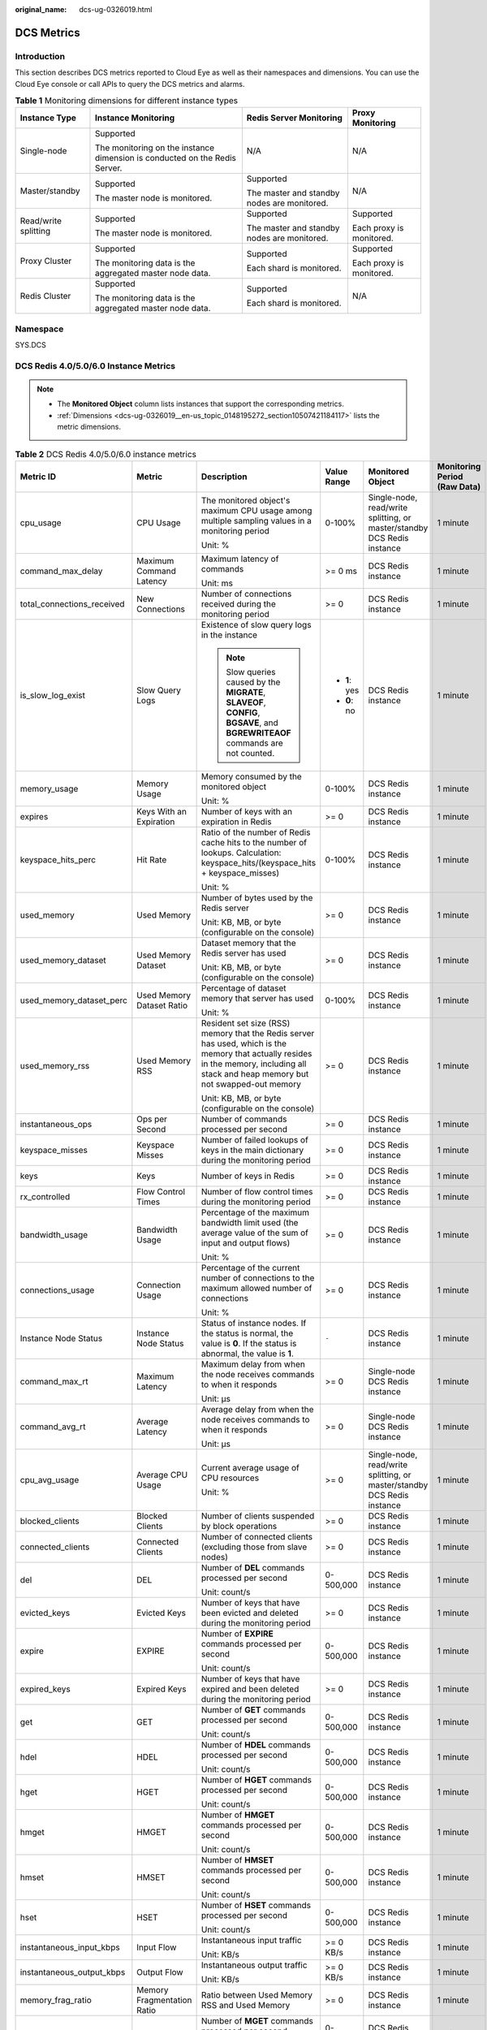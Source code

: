 :original_name: dcs-ug-0326019.html

.. _dcs-ug-0326019:

DCS Metrics
===========

Introduction
------------

This section describes DCS metrics reported to Cloud Eye as well as their namespaces and dimensions. You can use the Cloud Eye console or call APIs to query the DCS metrics and alarms.

.. table:: **Table 1** Monitoring dimensions for different instance types

   +----------------------+----------------------------------------------------------------------------+---------------------------------------------+--------------------------+
   | Instance Type        | Instance Monitoring                                                        | Redis Server Monitoring                     | Proxy Monitoring         |
   +======================+============================================================================+=============================================+==========================+
   | Single-node          | Supported                                                                  | N/A                                         | N/A                      |
   |                      |                                                                            |                                             |                          |
   |                      | The monitoring on the instance dimension is conducted on the Redis Server. |                                             |                          |
   +----------------------+----------------------------------------------------------------------------+---------------------------------------------+--------------------------+
   | Master/standby       | Supported                                                                  | Supported                                   | N/A                      |
   |                      |                                                                            |                                             |                          |
   |                      | The master node is monitored.                                              | The master and standby nodes are monitored. |                          |
   +----------------------+----------------------------------------------------------------------------+---------------------------------------------+--------------------------+
   | Read/write splitting | Supported                                                                  | Supported                                   | Supported                |
   |                      |                                                                            |                                             |                          |
   |                      | The master node is monitored.                                              | The master and standby nodes are monitored. | Each proxy is monitored. |
   +----------------------+----------------------------------------------------------------------------+---------------------------------------------+--------------------------+
   | Proxy Cluster        | Supported                                                                  | Supported                                   | Supported                |
   |                      |                                                                            |                                             |                          |
   |                      | The monitoring data is the aggregated master node data.                    | Each shard is monitored.                    | Each proxy is monitored. |
   +----------------------+----------------------------------------------------------------------------+---------------------------------------------+--------------------------+
   | Redis Cluster        | Supported                                                                  | Supported                                   | N/A                      |
   |                      |                                                                            |                                             |                          |
   |                      | The monitoring data is the aggregated master node data.                    | Each shard is monitored.                    |                          |
   +----------------------+----------------------------------------------------------------------------+---------------------------------------------+--------------------------+

Namespace
---------

SYS.DCS

DCS Redis 4.0/5.0/6.0 Instance Metrics
--------------------------------------

.. note::

   -  The **Monitored Object** column lists instances that support the corresponding metrics.
   -  :ref:`Dimensions <dcs-ug-0326019__en-us_topic_0148195272_section10507421184117>` lists the metric dimensions.

.. table:: **Table 2** DCS Redis 4.0/5.0/6.0 instance metrics

   +----------------------------+----------------------------+----------------------------------------------------------------------------------------------------------------------------------------------------------------------------------------+---------------+-------------------------------------------------------------------------+------------------------------+
   | Metric ID                  | Metric                     | Description                                                                                                                                                                            | Value Range   | Monitored Object                                                        | Monitoring Period (Raw Data) |
   +============================+============================+========================================================================================================================================================================================+===============+=========================================================================+==============================+
   | cpu_usage                  | CPU Usage                  | The monitored object's maximum CPU usage among multiple sampling values in a monitoring period                                                                                         | 0-100%        | Single-node, read/write splitting, or master/standby DCS Redis instance | 1 minute                     |
   |                            |                            |                                                                                                                                                                                        |               |                                                                         |                              |
   |                            |                            | Unit: %                                                                                                                                                                                |               |                                                                         |                              |
   +----------------------------+----------------------------+----------------------------------------------------------------------------------------------------------------------------------------------------------------------------------------+---------------+-------------------------------------------------------------------------+------------------------------+
   | command_max_delay          | Maximum Command Latency    | Maximum latency of commands                                                                                                                                                            | >= 0 ms       | DCS Redis instance                                                      | 1 minute                     |
   |                            |                            |                                                                                                                                                                                        |               |                                                                         |                              |
   |                            |                            | Unit: ms                                                                                                                                                                               |               |                                                                         |                              |
   +----------------------------+----------------------------+----------------------------------------------------------------------------------------------------------------------------------------------------------------------------------------+---------------+-------------------------------------------------------------------------+------------------------------+
   | total_connections_received | New Connections            | Number of connections received during the monitoring period                                                                                                                            | >= 0          | DCS Redis instance                                                      | 1 minute                     |
   +----------------------------+----------------------------+----------------------------------------------------------------------------------------------------------------------------------------------------------------------------------------+---------------+-------------------------------------------------------------------------+------------------------------+
   | is_slow_log_exist          | Slow Query Logs            | Existence of slow query logs in the instance                                                                                                                                           | -  **1**: yes | DCS Redis instance                                                      | 1 minute                     |
   |                            |                            |                                                                                                                                                                                        | -  **0**: no  |                                                                         |                              |
   |                            |                            | .. note::                                                                                                                                                                              |               |                                                                         |                              |
   |                            |                            |                                                                                                                                                                                        |               |                                                                         |                              |
   |                            |                            |    Slow queries caused by the **MIGRATE**, **SLAVEOF**, **CONFIG**, **BGSAVE**, and **BGREWRITEAOF** commands are not counted.                                                         |               |                                                                         |                              |
   +----------------------------+----------------------------+----------------------------------------------------------------------------------------------------------------------------------------------------------------------------------------+---------------+-------------------------------------------------------------------------+------------------------------+
   | memory_usage               | Memory Usage               | Memory consumed by the monitored object                                                                                                                                                | 0-100%        | DCS Redis instance                                                      | 1 minute                     |
   |                            |                            |                                                                                                                                                                                        |               |                                                                         |                              |
   |                            |                            | Unit: %                                                                                                                                                                                |               |                                                                         |                              |
   +----------------------------+----------------------------+----------------------------------------------------------------------------------------------------------------------------------------------------------------------------------------+---------------+-------------------------------------------------------------------------+------------------------------+
   | expires                    | Keys With an Expiration    | Number of keys with an expiration in Redis                                                                                                                                             | >= 0          | DCS Redis instance                                                      | 1 minute                     |
   +----------------------------+----------------------------+----------------------------------------------------------------------------------------------------------------------------------------------------------------------------------------+---------------+-------------------------------------------------------------------------+------------------------------+
   | keyspace_hits_perc         | Hit Rate                   | Ratio of the number of Redis cache hits to the number of lookups. Calculation: keyspace_hits/(keyspace_hits + keyspace_misses)                                                         | 0-100%        | DCS Redis instance                                                      | 1 minute                     |
   |                            |                            |                                                                                                                                                                                        |               |                                                                         |                              |
   |                            |                            | Unit: %                                                                                                                                                                                |               |                                                                         |                              |
   +----------------------------+----------------------------+----------------------------------------------------------------------------------------------------------------------------------------------------------------------------------------+---------------+-------------------------------------------------------------------------+------------------------------+
   | used_memory                | Used Memory                | Number of bytes used by the Redis server                                                                                                                                               | >= 0          | DCS Redis instance                                                      | 1 minute                     |
   |                            |                            |                                                                                                                                                                                        |               |                                                                         |                              |
   |                            |                            | Unit: KB, MB, or byte (configurable on the console)                                                                                                                                    |               |                                                                         |                              |
   +----------------------------+----------------------------+----------------------------------------------------------------------------------------------------------------------------------------------------------------------------------------+---------------+-------------------------------------------------------------------------+------------------------------+
   | used_memory_dataset        | Used Memory Dataset        | Dataset memory that the Redis server has used                                                                                                                                          | >= 0          | DCS Redis instance                                                      | 1 minute                     |
   |                            |                            |                                                                                                                                                                                        |               |                                                                         |                              |
   |                            |                            | Unit: KB, MB, or byte (configurable on the console)                                                                                                                                    |               |                                                                         |                              |
   +----------------------------+----------------------------+----------------------------------------------------------------------------------------------------------------------------------------------------------------------------------------+---------------+-------------------------------------------------------------------------+------------------------------+
   | used_memory_dataset_perc   | Used Memory Dataset Ratio  | Percentage of dataset memory that server has used                                                                                                                                      | 0-100%        | DCS Redis instance                                                      | 1 minute                     |
   |                            |                            |                                                                                                                                                                                        |               |                                                                         |                              |
   |                            |                            | Unit: %                                                                                                                                                                                |               |                                                                         |                              |
   +----------------------------+----------------------------+----------------------------------------------------------------------------------------------------------------------------------------------------------------------------------------+---------------+-------------------------------------------------------------------------+------------------------------+
   | used_memory_rss            | Used Memory RSS            | Resident set size (RSS) memory that the Redis server has used, which is the memory that actually resides in the memory, including all stack and heap memory but not swapped-out memory | >= 0          | DCS Redis instance                                                      | 1 minute                     |
   |                            |                            |                                                                                                                                                                                        |               |                                                                         |                              |
   |                            |                            | Unit: KB, MB, or byte (configurable on the console)                                                                                                                                    |               |                                                                         |                              |
   +----------------------------+----------------------------+----------------------------------------------------------------------------------------------------------------------------------------------------------------------------------------+---------------+-------------------------------------------------------------------------+------------------------------+
   | instantaneous_ops          | Ops per Second             | Number of commands processed per second                                                                                                                                                | >= 0          | DCS Redis instance                                                      | 1 minute                     |
   +----------------------------+----------------------------+----------------------------------------------------------------------------------------------------------------------------------------------------------------------------------------+---------------+-------------------------------------------------------------------------+------------------------------+
   | keyspace_misses            | Keyspace Misses            | Number of failed lookups of keys in the main dictionary during the monitoring period                                                                                                   | >= 0          | DCS Redis instance                                                      | 1 minute                     |
   +----------------------------+----------------------------+----------------------------------------------------------------------------------------------------------------------------------------------------------------------------------------+---------------+-------------------------------------------------------------------------+------------------------------+
   | keys                       | Keys                       | Number of keys in Redis                                                                                                                                                                | >= 0          | DCS Redis instance                                                      | 1 minute                     |
   +----------------------------+----------------------------+----------------------------------------------------------------------------------------------------------------------------------------------------------------------------------------+---------------+-------------------------------------------------------------------------+------------------------------+
   | rx_controlled              | Flow Control Times         | Number of flow control times during the monitoring period                                                                                                                              | >= 0          | DCS Redis instance                                                      | 1 minute                     |
   +----------------------------+----------------------------+----------------------------------------------------------------------------------------------------------------------------------------------------------------------------------------+---------------+-------------------------------------------------------------------------+------------------------------+
   | bandwidth_usage            | Bandwidth Usage            | Percentage of the maximum bandwidth limit used (the average value of the sum of input and output flows)                                                                                | >= 0          | DCS Redis instance                                                      | 1 minute                     |
   |                            |                            |                                                                                                                                                                                        |               |                                                                         |                              |
   |                            |                            | Unit: %                                                                                                                                                                                |               |                                                                         |                              |
   +----------------------------+----------------------------+----------------------------------------------------------------------------------------------------------------------------------------------------------------------------------------+---------------+-------------------------------------------------------------------------+------------------------------+
   | connections_usage          | Connection Usage           | Percentage of the current number of connections to the maximum allowed number of connections                                                                                           | >= 0          | DCS Redis instance                                                      | 1 minute                     |
   |                            |                            |                                                                                                                                                                                        |               |                                                                         |                              |
   |                            |                            | Unit: %                                                                                                                                                                                |               |                                                                         |                              |
   +----------------------------+----------------------------+----------------------------------------------------------------------------------------------------------------------------------------------------------------------------------------+---------------+-------------------------------------------------------------------------+------------------------------+
   | Instance Node Status       | Instance Node Status       | Status of instance nodes. If the status is normal, the value is **0**. If the status is abnormal, the value is **1**.                                                                  | ``-``         | DCS Redis instance                                                      | 1 minute                     |
   +----------------------------+----------------------------+----------------------------------------------------------------------------------------------------------------------------------------------------------------------------------------+---------------+-------------------------------------------------------------------------+------------------------------+
   | command_max_rt             | Maximum Latency            | Maximum delay from when the node receives commands to when it responds                                                                                                                 | >= 0          | Single-node DCS Redis instance                                          | 1 minute                     |
   |                            |                            |                                                                                                                                                                                        |               |                                                                         |                              |
   |                            |                            | Unit: μs                                                                                                                                                                               |               |                                                                         |                              |
   +----------------------------+----------------------------+----------------------------------------------------------------------------------------------------------------------------------------------------------------------------------------+---------------+-------------------------------------------------------------------------+------------------------------+
   | command_avg_rt             | Average Latency            | Average delay from when the node receives commands to when it responds                                                                                                                 | >= 0          | Single-node DCS Redis instance                                          | 1 minute                     |
   |                            |                            |                                                                                                                                                                                        |               |                                                                         |                              |
   |                            |                            | Unit: μs                                                                                                                                                                               |               |                                                                         |                              |
   +----------------------------+----------------------------+----------------------------------------------------------------------------------------------------------------------------------------------------------------------------------------+---------------+-------------------------------------------------------------------------+------------------------------+
   | cpu_avg_usage              | Average CPU Usage          | Current average usage of CPU resources                                                                                                                                                 | >= 0          | Single-node, read/write splitting, or master/standby DCS Redis instance | 1 minute                     |
   |                            |                            |                                                                                                                                                                                        |               |                                                                         |                              |
   |                            |                            | Unit: %                                                                                                                                                                                |               |                                                                         |                              |
   +----------------------------+----------------------------+----------------------------------------------------------------------------------------------------------------------------------------------------------------------------------------+---------------+-------------------------------------------------------------------------+------------------------------+
   | blocked_clients            | Blocked Clients            | Number of clients suspended by block operations                                                                                                                                        | >= 0          | DCS Redis instance                                                      | 1 minute                     |
   +----------------------------+----------------------------+----------------------------------------------------------------------------------------------------------------------------------------------------------------------------------------+---------------+-------------------------------------------------------------------------+------------------------------+
   | connected_clients          | Connected Clients          | Number of connected clients (excluding those from slave nodes)                                                                                                                         | >= 0          | DCS Redis instance                                                      | 1 minute                     |
   +----------------------------+----------------------------+----------------------------------------------------------------------------------------------------------------------------------------------------------------------------------------+---------------+-------------------------------------------------------------------------+------------------------------+
   | del                        | DEL                        | Number of **DEL** commands processed per second                                                                                                                                        | 0-500,000     | DCS Redis instance                                                      | 1 minute                     |
   |                            |                            |                                                                                                                                                                                        |               |                                                                         |                              |
   |                            |                            | Unit: count/s                                                                                                                                                                          |               |                                                                         |                              |
   +----------------------------+----------------------------+----------------------------------------------------------------------------------------------------------------------------------------------------------------------------------------+---------------+-------------------------------------------------------------------------+------------------------------+
   | evicted_keys               | Evicted Keys               | Number of keys that have been evicted and deleted during the monitoring period                                                                                                         | >= 0          | DCS Redis instance                                                      | 1 minute                     |
   +----------------------------+----------------------------+----------------------------------------------------------------------------------------------------------------------------------------------------------------------------------------+---------------+-------------------------------------------------------------------------+------------------------------+
   | expire                     | EXPIRE                     | Number of **EXPIRE** commands processed per second                                                                                                                                     | 0-500,000     | DCS Redis instance                                                      | 1 minute                     |
   |                            |                            |                                                                                                                                                                                        |               |                                                                         |                              |
   |                            |                            | Unit: count/s                                                                                                                                                                          |               |                                                                         |                              |
   +----------------------------+----------------------------+----------------------------------------------------------------------------------------------------------------------------------------------------------------------------------------+---------------+-------------------------------------------------------------------------+------------------------------+
   | expired_keys               | Expired Keys               | Number of keys that have expired and been deleted during the monitoring period                                                                                                         | >= 0          | DCS Redis instance                                                      | 1 minute                     |
   +----------------------------+----------------------------+----------------------------------------------------------------------------------------------------------------------------------------------------------------------------------------+---------------+-------------------------------------------------------------------------+------------------------------+
   | get                        | GET                        | Number of **GET** commands processed per second                                                                                                                                        | 0-500,000     | DCS Redis instance                                                      | 1 minute                     |
   |                            |                            |                                                                                                                                                                                        |               |                                                                         |                              |
   |                            |                            | Unit: count/s                                                                                                                                                                          |               |                                                                         |                              |
   +----------------------------+----------------------------+----------------------------------------------------------------------------------------------------------------------------------------------------------------------------------------+---------------+-------------------------------------------------------------------------+------------------------------+
   | hdel                       | HDEL                       | Number of **HDEL** commands processed per second                                                                                                                                       | 0-500,000     | DCS Redis instance                                                      | 1 minute                     |
   |                            |                            |                                                                                                                                                                                        |               |                                                                         |                              |
   |                            |                            | Unit: count/s                                                                                                                                                                          |               |                                                                         |                              |
   +----------------------------+----------------------------+----------------------------------------------------------------------------------------------------------------------------------------------------------------------------------------+---------------+-------------------------------------------------------------------------+------------------------------+
   | hget                       | HGET                       | Number of **HGET** commands processed per second                                                                                                                                       | 0-500,000     | DCS Redis instance                                                      | 1 minute                     |
   |                            |                            |                                                                                                                                                                                        |               |                                                                         |                              |
   |                            |                            | Unit: count/s                                                                                                                                                                          |               |                                                                         |                              |
   +----------------------------+----------------------------+----------------------------------------------------------------------------------------------------------------------------------------------------------------------------------------+---------------+-------------------------------------------------------------------------+------------------------------+
   | hmget                      | HMGET                      | Number of **HMGET** commands processed per second                                                                                                                                      | 0-500,000     | DCS Redis instance                                                      | 1 minute                     |
   |                            |                            |                                                                                                                                                                                        |               |                                                                         |                              |
   |                            |                            | Unit: count/s                                                                                                                                                                          |               |                                                                         |                              |
   +----------------------------+----------------------------+----------------------------------------------------------------------------------------------------------------------------------------------------------------------------------------+---------------+-------------------------------------------------------------------------+------------------------------+
   | hmset                      | HMSET                      | Number of **HMSET** commands processed per second                                                                                                                                      | 0-500,000     | DCS Redis instance                                                      | 1 minute                     |
   |                            |                            |                                                                                                                                                                                        |               |                                                                         |                              |
   |                            |                            | Unit: count/s                                                                                                                                                                          |               |                                                                         |                              |
   +----------------------------+----------------------------+----------------------------------------------------------------------------------------------------------------------------------------------------------------------------------------+---------------+-------------------------------------------------------------------------+------------------------------+
   | hset                       | HSET                       | Number of **HSET** commands processed per second                                                                                                                                       | 0-500,000     | DCS Redis instance                                                      | 1 minute                     |
   |                            |                            |                                                                                                                                                                                        |               |                                                                         |                              |
   |                            |                            | Unit: count/s                                                                                                                                                                          |               |                                                                         |                              |
   +----------------------------+----------------------------+----------------------------------------------------------------------------------------------------------------------------------------------------------------------------------------+---------------+-------------------------------------------------------------------------+------------------------------+
   | instantaneous_input_kbps   | Input Flow                 | Instantaneous input traffic                                                                                                                                                            | >= 0 KB/s     | DCS Redis instance                                                      | 1 minute                     |
   |                            |                            |                                                                                                                                                                                        |               |                                                                         |                              |
   |                            |                            | Unit: KB/s                                                                                                                                                                             |               |                                                                         |                              |
   +----------------------------+----------------------------+----------------------------------------------------------------------------------------------------------------------------------------------------------------------------------------+---------------+-------------------------------------------------------------------------+------------------------------+
   | instantaneous_output_kbps  | Output Flow                | Instantaneous output traffic                                                                                                                                                           | >= 0 KB/s     | DCS Redis instance                                                      | 1 minute                     |
   |                            |                            |                                                                                                                                                                                        |               |                                                                         |                              |
   |                            |                            | Unit: KB/s                                                                                                                                                                             |               |                                                                         |                              |
   +----------------------------+----------------------------+----------------------------------------------------------------------------------------------------------------------------------------------------------------------------------------+---------------+-------------------------------------------------------------------------+------------------------------+
   | memory_frag_ratio          | Memory Fragmentation Ratio | Ratio between Used Memory RSS and Used Memory                                                                                                                                          | >= 0          | DCS Redis instance                                                      | 1 minute                     |
   +----------------------------+----------------------------+----------------------------------------------------------------------------------------------------------------------------------------------------------------------------------------+---------------+-------------------------------------------------------------------------+------------------------------+
   | mget                       | MGET                       | Number of **MGET** commands processed per second                                                                                                                                       | 0-500,000     | DCS Redis instance                                                      | 1 minute                     |
   |                            |                            |                                                                                                                                                                                        |               |                                                                         |                              |
   |                            |                            | Unit: count/s                                                                                                                                                                          |               |                                                                         |                              |
   +----------------------------+----------------------------+----------------------------------------------------------------------------------------------------------------------------------------------------------------------------------------+---------------+-------------------------------------------------------------------------+------------------------------+
   | mset                       | MSET                       | Number of **MSET** commands processed per second                                                                                                                                       | 0-500,000     | DCS Redis instance                                                      | 1 minute                     |
   |                            |                            |                                                                                                                                                                                        |               |                                                                         |                              |
   |                            |                            | Unit: count/s                                                                                                                                                                          |               |                                                                         |                              |
   +----------------------------+----------------------------+----------------------------------------------------------------------------------------------------------------------------------------------------------------------------------------+---------------+-------------------------------------------------------------------------+------------------------------+
   | pubsub_channels            | PubSub Channels            | Number of Pub/Sub channels                                                                                                                                                             | >= 0          | DCS Redis instance                                                      | 1 minute                     |
   +----------------------------+----------------------------+----------------------------------------------------------------------------------------------------------------------------------------------------------------------------------------+---------------+-------------------------------------------------------------------------+------------------------------+
   | pubsub_patterns            | PubSub Patterns            | Number of Pub/Sub patterns                                                                                                                                                             | >= 0          | DCS Redis instance                                                      | 1 minute                     |
   +----------------------------+----------------------------+----------------------------------------------------------------------------------------------------------------------------------------------------------------------------------------+---------------+-------------------------------------------------------------------------+------------------------------+
   | set                        | SET                        | Number of **SET** commands processed per second                                                                                                                                        | 0-500,000     | DCS Redis instance                                                      | 1 minute                     |
   |                            |                            |                                                                                                                                                                                        |               |                                                                         |                              |
   |                            |                            | Unit: count/s                                                                                                                                                                          |               |                                                                         |                              |
   +----------------------------+----------------------------+----------------------------------------------------------------------------------------------------------------------------------------------------------------------------------------+---------------+-------------------------------------------------------------------------+------------------------------+
   | used_memory_lua            | Used Memory Lua            | Number of bytes used by the Lua engine                                                                                                                                                 | >= 0          | DCS Redis instance                                                      | 1 minute                     |
   |                            |                            |                                                                                                                                                                                        |               |                                                                         |                              |
   |                            |                            | Unit: KB, MB, or byte (configurable on the console)                                                                                                                                    |               |                                                                         |                              |
   +----------------------------+----------------------------+----------------------------------------------------------------------------------------------------------------------------------------------------------------------------------------+---------------+-------------------------------------------------------------------------+------------------------------+
   | used_memory_peak           | Used Memory Peak           | Peak memory consumed by Redis since the Redis server last started                                                                                                                      | >= 0          | DCS Redis instance                                                      | 1 minute                     |
   |                            |                            |                                                                                                                                                                                        |               |                                                                         |                              |
   |                            |                            | Unit: KB, MB, or byte (configurable on the console)                                                                                                                                    |               |                                                                         |                              |
   +----------------------------+----------------------------+----------------------------------------------------------------------------------------------------------------------------------------------------------------------------------------+---------------+-------------------------------------------------------------------------+------------------------------+
   | sadd                       | SADD                       | Number of **SADD** commands processed per second                                                                                                                                       | 0-500,000     | DCS Redis instance                                                      | 1 minute                     |
   |                            |                            |                                                                                                                                                                                        |               |                                                                         |                              |
   |                            |                            | Unit: count/s                                                                                                                                                                          |               |                                                                         |                              |
   +----------------------------+----------------------------+----------------------------------------------------------------------------------------------------------------------------------------------------------------------------------------+---------------+-------------------------------------------------------------------------+------------------------------+
   | smembers                   | SMEMBERS                   | Number of **SMEMBERS** commands processed per second                                                                                                                                   | 0-500,000     | DCS Redis instance                                                      | 1 minute                     |
   |                            |                            |                                                                                                                                                                                        |               |                                                                         |                              |
   |                            |                            | Unit: count/s                                                                                                                                                                          |               |                                                                         |                              |
   +----------------------------+----------------------------+----------------------------------------------------------------------------------------------------------------------------------------------------------------------------------------+---------------+-------------------------------------------------------------------------+------------------------------+
   | keyspace_misses            | Keyspace Misses            | Number of failed lookups of keys in the main dictionary during the monitoring period                                                                                                   | >= 0          | DCS Redis instance                                                      | 1 minute                     |
   +----------------------------+----------------------------+----------------------------------------------------------------------------------------------------------------------------------------------------------------------------------------+---------------+-------------------------------------------------------------------------+------------------------------+
   | used_memory_dataset        | Used Memory Dataset        | Dataset memory that the Redis server has used                                                                                                                                          | >= 0          | DCS Redis instance                                                      | 1 minute                     |
   |                            |                            |                                                                                                                                                                                        |               |                                                                         |                              |
   |                            |                            | Unit: KB, MB, or byte (configurable on the console)                                                                                                                                    |               |                                                                         |                              |
   +----------------------------+----------------------------+----------------------------------------------------------------------------------------------------------------------------------------------------------------------------------------+---------------+-------------------------------------------------------------------------+------------------------------+
   | used_memory_dataset_perc   | Used Memory Dataset Ratio  | Percentage of dataset memory that server has used                                                                                                                                      | 0-100%        | DCS Redis instance                                                      | 1 minute                     |
   |                            |                            |                                                                                                                                                                                        |               |                                                                         |                              |
   |                            |                            | Unit: %                                                                                                                                                                                |               |                                                                         |                              |
   +----------------------------+----------------------------+----------------------------------------------------------------------------------------------------------------------------------------------------------------------------------------+---------------+-------------------------------------------------------------------------+------------------------------+

Redis Server Metrics of DCS Redis Instances
-------------------------------------------

.. note::

   -  The **Monitored Object** column lists instances that support the corresponding metrics.

   -  :ref:`Dimensions <dcs-ug-0326019__en-us_topic_0148195272_section10507421184117>` lists the metric dimensions.

.. table:: **Table 3** Redis Server metrics

   +----------------------------+----------------------------+--------------------------------------------------------------------------------------------------------------------------------+---------------+----------------------------------------------------------------------------------------------------+------------------------------+
   | Metric ID                  | Metric                     | Description                                                                                                                    | Value Range   | Monitored Object                                                                                   | Monitoring Period (Raw Data) |
   +============================+============================+================================================================================================================================+===============+====================================================================================================+==============================+
   | cpu_usage                  | CPU Usage                  | The monitored object's maximum CPU usage among multiple sampling values in a monitoring period                                 | 0-100%        | Redis Server of a read/write splitting or cluster instance                                         | 1 minute                     |
   |                            |                            |                                                                                                                                |               |                                                                                                    |                              |
   |                            |                            | Unit: %                                                                                                                        |               | Redis Server of a master/standby DCS Redis 4.0 or later instance                                   |                              |
   +----------------------------+----------------------------+--------------------------------------------------------------------------------------------------------------------------------+---------------+----------------------------------------------------------------------------------------------------+------------------------------+
   | cpu_avg_usage              | Average CPU Usage          | The monitored object's average CPU usage of multiple sampling values in a monitoring period                                    | 0-100%        | Redis Server of a read/write splitting or cluster instance                                         | 1 minute                     |
   |                            |                            |                                                                                                                                |               |                                                                                                    |                              |
   |                            |                            | Unit: %                                                                                                                        |               | Redis Server of a master/standby DCS Redis 4.0 or later instance                                   |                              |
   +----------------------------+----------------------------+--------------------------------------------------------------------------------------------------------------------------------+---------------+----------------------------------------------------------------------------------------------------+------------------------------+
   | memory_usage               | Memory Usage               | Memory consumed by the monitored object                                                                                        | 0-100%        | Redis Server of a read/write splitting or cluster instance                                         | 1 minute                     |
   |                            |                            |                                                                                                                                |               |                                                                                                    |                              |
   |                            |                            | Unit: %                                                                                                                        |               | Redis Server of a master/standby DCS Redis 4.0 or later instance                                   |                              |
   +----------------------------+----------------------------+--------------------------------------------------------------------------------------------------------------------------------+---------------+----------------------------------------------------------------------------------------------------+------------------------------+
   | connected_clients          | Connected Clients          | Number of connected clients (excluding those from slave nodes)                                                                 | >= 0          | Redis Server of a read/write splitting or cluster instance                                         | 1 minute                     |
   |                            |                            |                                                                                                                                |               |                                                                                                    |                              |
   |                            |                            |                                                                                                                                |               | Redis Server of a master/standby DCS Redis 4.0 or later instance                                   |                              |
   +----------------------------+----------------------------+--------------------------------------------------------------------------------------------------------------------------------+---------------+----------------------------------------------------------------------------------------------------+------------------------------+
   | client_longest_out_list    | Client Longest Output List | Longest output list among current client connections                                                                           | >= 0          | Redis Server of a master/standby, read/write splitting, or cluster DCS Redis 4.0 or later instance | 1 minute                     |
   +----------------------------+----------------------------+--------------------------------------------------------------------------------------------------------------------------------+---------------+----------------------------------------------------------------------------------------------------+------------------------------+
   | client_biggest_in_buf      | Client Biggest Input Buf   | Maximum input data length among current client connections                                                                     | >= 0          | Redis Server of a master/standby, read/write splitting, or cluster DCS Redis 4.0 or later instance | 1 minute                     |
   |                            |                            |                                                                                                                                |               |                                                                                                    |                              |
   |                            |                            | Unit: byte                                                                                                                     |               |                                                                                                    |                              |
   +----------------------------+----------------------------+--------------------------------------------------------------------------------------------------------------------------------+---------------+----------------------------------------------------------------------------------------------------+------------------------------+
   | blocked_clients            | Blocked Clients            | Number of clients suspended by block operations such as BLPOP, BRPOP, and BRPOPLPUSH                                           | >= 0          | Redis Server of a read/write splitting or cluster instance                                         | 1 minute                     |
   |                            |                            |                                                                                                                                |               |                                                                                                    |                              |
   |                            |                            |                                                                                                                                |               | Redis Server of a master/standby DCS Redis 4.0 or later instance                                   |                              |
   +----------------------------+----------------------------+--------------------------------------------------------------------------------------------------------------------------------+---------------+----------------------------------------------------------------------------------------------------+------------------------------+
   | used_memory                | Used Memory                | Number of bytes used by the Redis server                                                                                       | >= 0          | Redis Server of a read/write splitting or cluster instance                                         | 1 minute                     |
   |                            |                            |                                                                                                                                |               |                                                                                                    |                              |
   |                            |                            | Unit: byte                                                                                                                     |               | Redis Server of a master/standby DCS Redis 4.0 or later instance                                   |                              |
   +----------------------------+----------------------------+--------------------------------------------------------------------------------------------------------------------------------+---------------+----------------------------------------------------------------------------------------------------+------------------------------+
   | used_memory_rss            | Used Memory RSS            | RSS memory that the Redis server has used, which including all stack and heap memory but not swapped-out memory                | >= 0          | Redis Server of a read/write splitting or cluster instance                                         | 1 minute                     |
   |                            |                            |                                                                                                                                |               |                                                                                                    |                              |
   |                            |                            | Unit: byte                                                                                                                     |               | Redis Server of a master/standby DCS Redis 4.0 or later instance                                   |                              |
   +----------------------------+----------------------------+--------------------------------------------------------------------------------------------------------------------------------+---------------+----------------------------------------------------------------------------------------------------+------------------------------+
   | used_memory_peak           | Used Memory Peak           | Peak memory consumed by Redis since the Redis server last started                                                              | >= 0          | Redis Server of a read/write splitting or cluster instance                                         | 1 minute                     |
   |                            |                            |                                                                                                                                |               |                                                                                                    |                              |
   |                            |                            | Unit: byte                                                                                                                     |               | Redis Server of a master/standby DCS Redis 4.0 or later instance                                   |                              |
   +----------------------------+----------------------------+--------------------------------------------------------------------------------------------------------------------------------+---------------+----------------------------------------------------------------------------------------------------+------------------------------+
   | used_memory_lua            | Used Memory Lua            | Number of bytes used by the Lua engine                                                                                         | >= 0          | Redis Server of a read/write splitting or cluster instance                                         | 1 minute                     |
   |                            |                            |                                                                                                                                |               |                                                                                                    |                              |
   |                            |                            | Unit: byte                                                                                                                     |               | Redis Server of a master/standby DCS Redis 4.0 or later instance                                   |                              |
   +----------------------------+----------------------------+--------------------------------------------------------------------------------------------------------------------------------+---------------+----------------------------------------------------------------------------------------------------+------------------------------+
   | memory_frag_ratio          | Memory Fragmentation Ratio | Current memory fragmentation, which is the ratio between **used_memory_rss**/**used_memory**.                                  | >= 0          | Redis Server of a read/write splitting or cluster instance                                         | 1 minute                     |
   |                            |                            |                                                                                                                                |               |                                                                                                    |                              |
   |                            |                            |                                                                                                                                |               | Redis Server of a master/standby DCS Redis 4.0 or later instance                                   |                              |
   +----------------------------+----------------------------+--------------------------------------------------------------------------------------------------------------------------------+---------------+----------------------------------------------------------------------------------------------------+------------------------------+
   | total_connections_received | New Connections            | Number of connections received during the monitoring period                                                                    | >= 0          | Redis Server of a read/write splitting or cluster instance                                         | 1 minute                     |
   |                            |                            |                                                                                                                                |               |                                                                                                    |                              |
   |                            |                            |                                                                                                                                |               | Redis Server of a master/standby DCS Redis 4.0 or later instance                                   |                              |
   +----------------------------+----------------------------+--------------------------------------------------------------------------------------------------------------------------------+---------------+----------------------------------------------------------------------------------------------------+------------------------------+
   | total_commands_processed   | Commands Processed         | Number of commands processed during the monitoring period                                                                      | >= 0          | Redis Server of a read/write splitting or cluster instance                                         | 1 minute                     |
   |                            |                            |                                                                                                                                |               |                                                                                                    |                              |
   |                            |                            |                                                                                                                                |               | Redis Server of a master/standby DCS Redis 4.0 or later instance                                   |                              |
   +----------------------------+----------------------------+--------------------------------------------------------------------------------------------------------------------------------+---------------+----------------------------------------------------------------------------------------------------+------------------------------+
   | instantaneous_ops          | Ops per Second             | Number of commands processed per second                                                                                        | >= 0          | Redis Server of a read/write splitting or cluster instance                                         | 1 minute                     |
   |                            |                            |                                                                                                                                |               |                                                                                                    |                              |
   |                            |                            |                                                                                                                                |               | Redis Server of a master/standby DCS Redis 4.0 or later instance                                   |                              |
   +----------------------------+----------------------------+--------------------------------------------------------------------------------------------------------------------------------+---------------+----------------------------------------------------------------------------------------------------+------------------------------+
   | total_net_input_bytes      | Network Input Bytes        | Number of bytes received during the monitoring period                                                                          | >= 0          | Redis Server of a read/write splitting or cluster instance                                         | 1 minute                     |
   |                            |                            |                                                                                                                                |               |                                                                                                    |                              |
   |                            |                            | Unit: byte                                                                                                                     |               | Redis Server of a master/standby DCS Redis 4.0 or later instance                                   |                              |
   +----------------------------+----------------------------+--------------------------------------------------------------------------------------------------------------------------------+---------------+----------------------------------------------------------------------------------------------------+------------------------------+
   | total_net_output_bytes     | Network Output Bytes       | Number of bytes sent during the monitoring period                                                                              | >= 0          | Redis Server of a read/write splitting or cluster instance                                         | 1 minute                     |
   |                            |                            |                                                                                                                                |               |                                                                                                    |                              |
   |                            |                            | Unit: byte                                                                                                                     |               | Redis Server of a master/standby DCS Redis 4.0 or later instance                                   |                              |
   +----------------------------+----------------------------+--------------------------------------------------------------------------------------------------------------------------------+---------------+----------------------------------------------------------------------------------------------------+------------------------------+
   | instantaneous_input_kbps   | Input Flow                 | Instantaneous input traffic                                                                                                    | >= 0 KB/s     | Redis Server of a read/write splitting or cluster instance                                         | 1 minute                     |
   |                            |                            |                                                                                                                                |               |                                                                                                    |                              |
   |                            |                            | Unit: KB/s                                                                                                                     |               | Redis Server of a master/standby DCS Redis 4.0 or later instance                                   |                              |
   +----------------------------+----------------------------+--------------------------------------------------------------------------------------------------------------------------------+---------------+----------------------------------------------------------------------------------------------------+------------------------------+
   | instantaneous_output_kbps  | Output Flow                | Instantaneous output traffic                                                                                                   | >= 0 KB/s     | Redis Server of a read/write splitting or cluster instance                                         | 1 minute                     |
   |                            |                            |                                                                                                                                |               |                                                                                                    |                              |
   |                            |                            | Unit: KB/s                                                                                                                     |               | Redis Server of a master/standby DCS Redis 4.0 or later instance                                   |                              |
   +----------------------------+----------------------------+--------------------------------------------------------------------------------------------------------------------------------+---------------+----------------------------------------------------------------------------------------------------+------------------------------+
   | rejected_connections       | Rejected Connections       | Number of connections that have exceeded maxclients and been rejected during the monitoring period                             | >= 0          | Redis Server of a read/write splitting or cluster instance                                         | 1 minute                     |
   |                            |                            |                                                                                                                                |               |                                                                                                    |                              |
   |                            |                            |                                                                                                                                |               | Redis Server of a master/standby DCS Redis 4.0 or later instance                                   |                              |
   +----------------------------+----------------------------+--------------------------------------------------------------------------------------------------------------------------------+---------------+----------------------------------------------------------------------------------------------------+------------------------------+
   | expired_keys               | Expired Keys               | Number of keys that have expired and been deleted during the monitoring period                                                 | >= 0          | Redis Server of a read/write splitting or cluster instance                                         | 1 minute                     |
   |                            |                            |                                                                                                                                |               |                                                                                                    |                              |
   |                            |                            |                                                                                                                                |               | Redis Server of a master/standby DCS Redis 4.0 or later instance                                   |                              |
   +----------------------------+----------------------------+--------------------------------------------------------------------------------------------------------------------------------+---------------+----------------------------------------------------------------------------------------------------+------------------------------+
   | evicted_keys               | Evicted Keys               | Number of keys that have been evicted and deleted during the monitoring period                                                 | >= 0          | Redis Server of a read/write splitting or cluster instance                                         | 1 minute                     |
   |                            |                            |                                                                                                                                |               |                                                                                                    |                              |
   |                            |                            |                                                                                                                                |               | Redis Server of a master/standby DCS Redis 4.0 or later instance                                   |                              |
   +----------------------------+----------------------------+--------------------------------------------------------------------------------------------------------------------------------+---------------+----------------------------------------------------------------------------------------------------+------------------------------+
   | pubsub_channels            | PubSub Channels            | Number of Pub/Sub channels                                                                                                     | >= 0          | Redis Server of a read/write splitting or cluster instance                                         | 1 minute                     |
   |                            |                            |                                                                                                                                |               |                                                                                                    |                              |
   |                            |                            |                                                                                                                                |               | Redis Server of a master/standby DCS Redis 4.0 or later instance                                   |                              |
   +----------------------------+----------------------------+--------------------------------------------------------------------------------------------------------------------------------+---------------+----------------------------------------------------------------------------------------------------+------------------------------+
   | pubsub_patterns            | PubSub Patterns            | Number of Pub/Sub patterns                                                                                                     | >= 0          | Redis Server of a read/write splitting or cluster instance                                         | 1 minute                     |
   |                            |                            |                                                                                                                                |               |                                                                                                    |                              |
   |                            |                            |                                                                                                                                |               | Redis Server of a master/standby DCS Redis 4.0 or later instance                                   |                              |
   +----------------------------+----------------------------+--------------------------------------------------------------------------------------------------------------------------------+---------------+----------------------------------------------------------------------------------------------------+------------------------------+
   | keyspace_hits_perc         | Hit Rate                   | Ratio of the number of Redis cache hits to the number of lookups. Calculation: keyspace_hits/(keyspace_hits + keyspace_misses) | 0-100%        | Redis Server of a read/write splitting or cluster instance                                         | 1 minute                     |
   |                            |                            |                                                                                                                                |               |                                                                                                    |                              |
   |                            |                            | Unit: %                                                                                                                        |               | Redis Server of a master/standby DCS Redis 4.0 or later instance                                   |                              |
   +----------------------------+----------------------------+--------------------------------------------------------------------------------------------------------------------------------+---------------+----------------------------------------------------------------------------------------------------+------------------------------+
   | command_max_delay          | Maximum Command Latency    | Maximum latency of commands                                                                                                    | >= 0 ms       | Redis Server of a read/write splitting or cluster instance                                         | 1 minute                     |
   |                            |                            |                                                                                                                                |               |                                                                                                    |                              |
   |                            |                            | Unit: ms                                                                                                                       |               | Redis Server of a master/standby DCS Redis 4.0 or later instance                                   |                              |
   +----------------------------+----------------------------+--------------------------------------------------------------------------------------------------------------------------------+---------------+----------------------------------------------------------------------------------------------------+------------------------------+
   | is_slow_log_exist          | Slow Query Logs            | Existence of slow query logs in the node                                                                                       | -  **1**: yes | Redis Server of a read/write splitting or cluster instance                                         | 1 minute                     |
   |                            |                            |                                                                                                                                | -  **0**: no  |                                                                                                    |                              |
   |                            |                            | .. note::                                                                                                                      |               | Redis Server of a master/standby DCS Redis 4.0 or later instance                                   |                              |
   |                            |                            |                                                                                                                                |               |                                                                                                    |                              |
   |                            |                            |    Slow queries caused by the **MIGRATE**, **SLAVEOF**, **CONFIG**, **BGSAVE**, and **BGREWRITEAOF** commands are not counted. |               |                                                                                                    |                              |
   +----------------------------+----------------------------+--------------------------------------------------------------------------------------------------------------------------------+---------------+----------------------------------------------------------------------------------------------------+------------------------------+
   | keys                       | Keys                       | Number of keys in Redis                                                                                                        | >= 0          | Redis Server of a read/write splitting or cluster instance                                         | 1 minute                     |
   |                            |                            |                                                                                                                                |               |                                                                                                    |                              |
   |                            |                            |                                                                                                                                |               | Redis Server of a master/standby DCS Redis 4.0 or later instance                                   |                              |
   +----------------------------+----------------------------+--------------------------------------------------------------------------------------------------------------------------------+---------------+----------------------------------------------------------------------------------------------------+------------------------------+
   | sadd                       | SADD                       | Number of **SADD** commands processed per second                                                                               | 0-500,000     | Redis Server of a read/write splitting or cluster instance                                         | 1 minute                     |
   |                            |                            |                                                                                                                                |               |                                                                                                    |                              |
   |                            |                            | Unit: count/s                                                                                                                  |               | Redis Server of a master/standby DCS Redis 4.0 or later instance                                   |                              |
   +----------------------------+----------------------------+--------------------------------------------------------------------------------------------------------------------------------+---------------+----------------------------------------------------------------------------------------------------+------------------------------+
   | smembers                   | SMEMBERS                   | Number of **SMEMBERS** commands processed per second                                                                           | 0-500,000     | Redis Server of a read/write splitting or cluster instance                                         | 1 minute                     |
   |                            |                            |                                                                                                                                |               |                                                                                                    |                              |
   |                            |                            | Unit: count/s                                                                                                                  |               | Redis Server of a master/standby DCS Redis 4.0 or later instance                                   |                              |
   +----------------------------+----------------------------+--------------------------------------------------------------------------------------------------------------------------------+---------------+----------------------------------------------------------------------------------------------------+------------------------------+
   | ms_repl_offset             | Replication Gap            | Data synchronization gap between the master and the replica                                                                    | ``-``         | Replica of a cluster DCS Redis 4.0 or 5.0 instance                                                 | 1 minute                     |
   +----------------------------+----------------------------+--------------------------------------------------------------------------------------------------------------------------------+---------------+----------------------------------------------------------------------------------------------------+------------------------------+
   | del                        | DEL                        | Number of **DEL** commands processed per second                                                                                | 0-500,000     | Redis Server of a read/write splitting or cluster instance                                         | 1 minute                     |
   |                            |                            |                                                                                                                                |               |                                                                                                    |                              |
   |                            |                            | Unit: count/s                                                                                                                  |               | Redis Server of a master/standby DCS Redis 4.0 or later instance                                   |                              |
   +----------------------------+----------------------------+--------------------------------------------------------------------------------------------------------------------------------+---------------+----------------------------------------------------------------------------------------------------+------------------------------+
   | expire                     | EXPIRE                     | Number of **EXPIRE** commands processed per second                                                                             | 0-500,000     | Redis Server of a read/write splitting or cluster instance                                         | 1 minute                     |
   |                            |                            |                                                                                                                                |               |                                                                                                    |                              |
   |                            |                            | Unit: count/s                                                                                                                  |               | Redis Server of a master/standby DCS Redis 4.0 or later instance                                   |                              |
   +----------------------------+----------------------------+--------------------------------------------------------------------------------------------------------------------------------+---------------+----------------------------------------------------------------------------------------------------+------------------------------+
   | get                        | GET                        | Number of **GET** commands processed per second                                                                                | 0-500,000     | Redis Server of a read/write splitting or cluster instance                                         | 1 minute                     |
   |                            |                            |                                                                                                                                |               |                                                                                                    |                              |
   |                            |                            | Unit: count/s                                                                                                                  |               | Redis Server of a master/standby DCS Redis 4.0 or later instance                                   |                              |
   +----------------------------+----------------------------+--------------------------------------------------------------------------------------------------------------------------------+---------------+----------------------------------------------------------------------------------------------------+------------------------------+
   | hdel                       | HDEL                       | Number of **HDEL** commands processed per second                                                                               | 0-500,000     | Redis Server of a read/write splitting or cluster instance                                         | 1 minute                     |
   |                            |                            |                                                                                                                                |               |                                                                                                    |                              |
   |                            |                            | Unit: count/s                                                                                                                  |               | Redis Server of a master/standby DCS Redis 4.0 or later instance                                   |                              |
   +----------------------------+----------------------------+--------------------------------------------------------------------------------------------------------------------------------+---------------+----------------------------------------------------------------------------------------------------+------------------------------+
   | hget                       | HGET                       | Number of **HGET** commands processed per second                                                                               | 0-500,000     | Redis Server of a read/write splitting or cluster instance                                         | 1 minute                     |
   |                            |                            |                                                                                                                                |               |                                                                                                    |                              |
   |                            |                            | Unit: count/s                                                                                                                  |               | Redis Server of a master/standby DCS Redis 4.0 or later instance                                   |                              |
   +----------------------------+----------------------------+--------------------------------------------------------------------------------------------------------------------------------+---------------+----------------------------------------------------------------------------------------------------+------------------------------+
   | hmget                      | HMGET                      | Number of **HMGET** commands processed per second                                                                              | 0-500,000     | Redis Server of a read/write splitting or cluster instance                                         | 1 minute                     |
   |                            |                            |                                                                                                                                |               |                                                                                                    |                              |
   |                            |                            | Unit: count/s                                                                                                                  |               | Redis Server of a master/standby DCS Redis 4.0 or later instance                                   |                              |
   +----------------------------+----------------------------+--------------------------------------------------------------------------------------------------------------------------------+---------------+----------------------------------------------------------------------------------------------------+------------------------------+
   | hmset                      | HMSET                      | Number of **HMSET** commands processed per second                                                                              | 0-500,000     | Redis Server of a read/write splitting or cluster instance                                         | 1 minute                     |
   |                            |                            |                                                                                                                                |               |                                                                                                    |                              |
   |                            |                            | Unit: count/s                                                                                                                  |               | Redis Server of a master/standby DCS Redis 4.0 or later instance                                   |                              |
   +----------------------------+----------------------------+--------------------------------------------------------------------------------------------------------------------------------+---------------+----------------------------------------------------------------------------------------------------+------------------------------+
   | hset                       | HSET                       | Number of **HSET** commands processed per second                                                                               | 0-500,000     | Redis Server of a read/write splitting or cluster instance                                         | 1 minute                     |
   |                            |                            |                                                                                                                                |               |                                                                                                    |                              |
   |                            |                            | Unit: count/s                                                                                                                  |               | Redis Server of a master/standby DCS Redis 4.0 or later instance                                   |                              |
   +----------------------------+----------------------------+--------------------------------------------------------------------------------------------------------------------------------+---------------+----------------------------------------------------------------------------------------------------+------------------------------+
   | mget                       | MGET                       | Number of **MGET** commands processed per second                                                                               | 0-500,000     | Redis Server of a read/write splitting or cluster instance                                         | 1 minute                     |
   |                            |                            |                                                                                                                                |               |                                                                                                    |                              |
   |                            |                            | Unit: count/s                                                                                                                  |               | Redis Server of a master/standby DCS Redis 4.0 or later instance                                   |                              |
   +----------------------------+----------------------------+--------------------------------------------------------------------------------------------------------------------------------+---------------+----------------------------------------------------------------------------------------------------+------------------------------+
   | mset                       | MSET                       | Number of **MSET** commands processed per second                                                                               | 0-500,000     | Redis Server of a read/write splitting or cluster instance                                         | 1 minute                     |
   |                            |                            |                                                                                                                                |               |                                                                                                    |                              |
   |                            |                            | Unit: count/s                                                                                                                  |               | Redis Server of a master/standby DCS Redis 4.0 or later instance                                   |                              |
   +----------------------------+----------------------------+--------------------------------------------------------------------------------------------------------------------------------+---------------+----------------------------------------------------------------------------------------------------+------------------------------+
   | set                        | SET                        | Number of **SET** commands processed per second                                                                                | 0-500,000     | Redis Server of a read/write splitting or cluster instance                                         | 1 minute                     |
   |                            |                            |                                                                                                                                |               |                                                                                                    |                              |
   |                            |                            | Unit: count/s                                                                                                                  |               | Redis Server of a master/standby DCS Redis 4.0 or later instance                                   |                              |
   +----------------------------+----------------------------+--------------------------------------------------------------------------------------------------------------------------------+---------------+----------------------------------------------------------------------------------------------------+------------------------------+
   | rx_controlled              | Flow Control Times         | Number of flow control times during the monitoring period                                                                      | >= 0          | Redis Server of a read/write splitting or cluster instance                                         | 1 minute                     |
   |                            |                            |                                                                                                                                |               |                                                                                                    |                              |
   |                            |                            | Unit: count                                                                                                                    |               | Redis Server of a master/standby DCS Redis 4.0 or later instance                                   |                              |
   +----------------------------+----------------------------+--------------------------------------------------------------------------------------------------------------------------------+---------------+----------------------------------------------------------------------------------------------------+------------------------------+
   | bandwidth_usage            | Bandwidth Usage            | Percentage of the used bandwidth to the maximum bandwidth limit                                                                | 0-200%        | Redis Server of a read/write splitting or cluster instance                                         | 1 minute                     |
   |                            |                            |                                                                                                                                |               |                                                                                                    |                              |
   |                            |                            |                                                                                                                                |               | Redis Server of a master/standby DCS Redis 4.0 or later instance                                   |                              |
   +----------------------------+----------------------------+--------------------------------------------------------------------------------------------------------------------------------+---------------+----------------------------------------------------------------------------------------------------+------------------------------+

Proxy Metrics
-------------

.. note::

   -  The **Monitored Object** column lists instances that support the corresponding metrics.
   -  :ref:`Dimensions <dcs-ug-0326019__en-us_topic_0148195272_section10507421184117>` lists the metric dimensions.

.. table:: **Table 4** Proxy metrics of Proxy Cluster or read/write splitting DCS Redis 4.0/5.0 instances

   +---------------------------+----------------------+------------------------------------------------------------------------------------------------------+--------------------+---------------------------------------------------------------------+------------------------------+
   | Metric ID                 | Metric               | Metric Description                                                                                   | Value Range        | Monitored Object                                                    | Monitoring Period (Raw Data) |
   +===========================+======================+======================================================================================================+====================+=====================================================================+==============================+
   | node_status               | Instance Node Status | Indication of whether the proxy is normal.                                                           | -  **0**: Normal   | Proxy in a Proxy Cluster or read/write splitting DCS Redis instance | 1 minute                     |
   |                           |                      |                                                                                                      | -  **1**: Abnormal |                                                                     |                              |
   +---------------------------+----------------------+------------------------------------------------------------------------------------------------------+--------------------+---------------------------------------------------------------------+------------------------------+
   | cpu_usage                 | CPU Usage            | The monitored object's maximum CPU usage among multiple sampling values in a monitoring period       | 0-100%             | Proxy in a Proxy Cluster or read/write splitting DCS Redis instance | 1 minute                     |
   |                           |                      |                                                                                                      |                    |                                                                     |                              |
   |                           |                      | Unit: %                                                                                              |                    |                                                                     |                              |
   +---------------------------+----------------------+------------------------------------------------------------------------------------------------------+--------------------+---------------------------------------------------------------------+------------------------------+
   | cpu_avg_usage             | Average CPU Usage    | The monitored object's average CPU usage of multiple sampling values in a monitoring period          | 0-100%             | Proxy in a Proxy Cluster or read/write splitting DCS Redis instance | 1 minute                     |
   |                           |                      |                                                                                                      |                    |                                                                     |                              |
   |                           |                      | Unit: %                                                                                              |                    |                                                                     |                              |
   +---------------------------+----------------------+------------------------------------------------------------------------------------------------------+--------------------+---------------------------------------------------------------------+------------------------------+
   | memory_usage              | Memory Usage         | Memory consumed by the monitored object                                                              | 0-100%             | Proxy in a Proxy Cluster or read/write splitting DCS Redis instance | 1 minute                     |
   |                           |                      |                                                                                                      |                    |                                                                     |                              |
   |                           |                      | Unit: %                                                                                              |                    |                                                                     |                              |
   +---------------------------+----------------------+------------------------------------------------------------------------------------------------------+--------------------+---------------------------------------------------------------------+------------------------------+
   | connected_clients         | Connected Clients    | Number of connected clients                                                                          | >= 0               | Proxy in a Proxy Cluster or read/write splitting DCS Redis instance | 1 minute                     |
   +---------------------------+----------------------+------------------------------------------------------------------------------------------------------+--------------------+---------------------------------------------------------------------+------------------------------+
   | instantaneous_ops         | Ops per Second       | Number of commands processed per second                                                              | >= 0               | Proxy in a Proxy Cluster or read/write splitting DCS Redis instance | 1 minute                     |
   +---------------------------+----------------------+------------------------------------------------------------------------------------------------------+--------------------+---------------------------------------------------------------------+------------------------------+
   | instantaneous_input_kbps  | Input Flow           | Instantaneous input traffic                                                                          | >= 0 KB/s          | Proxy in a Proxy Cluster or read/write splitting DCS Redis instance | 1 minute                     |
   |                           |                      |                                                                                                      |                    |                                                                     |                              |
   |                           |                      | Unit: KB/s                                                                                           |                    |                                                                     |                              |
   +---------------------------+----------------------+------------------------------------------------------------------------------------------------------+--------------------+---------------------------------------------------------------------+------------------------------+
   | instantaneous_output_kbps | Output Flow          | Instantaneous output traffic                                                                         | >= 0 KB/s          | Proxy in a Proxy Cluster or read/write splitting DCS Redis instance | 1 minute                     |
   |                           |                      |                                                                                                      |                    |                                                                     |                              |
   |                           |                      | Unit: KB/s                                                                                           |                    |                                                                     |                              |
   +---------------------------+----------------------+------------------------------------------------------------------------------------------------------+--------------------+---------------------------------------------------------------------+------------------------------+
   | total_net_input_bytes     | Network Input Bytes  | Number of bytes received during the monitoring period                                                | >= 0               | Proxy in a Proxy Cluster or read/write splitting DCS Redis instance | 1 minute                     |
   |                           |                      |                                                                                                      |                    |                                                                     |                              |
   |                           |                      | Unit: byte                                                                                           |                    |                                                                     |                              |
   +---------------------------+----------------------+------------------------------------------------------------------------------------------------------+--------------------+---------------------------------------------------------------------+------------------------------+
   | total_net_output_bytes    | Network Output Bytes | Number of bytes sent during the monitoring period                                                    | >= 0               | Proxy in a Proxy Cluster or read/write splitting DCS Redis instance | 1 minute                     |
   |                           |                      |                                                                                                      |                    |                                                                     |                              |
   |                           |                      | Unit: byte                                                                                           |                    |                                                                     |                              |
   +---------------------------+----------------------+------------------------------------------------------------------------------------------------------+--------------------+---------------------------------------------------------------------+------------------------------+
   | connections_usage         | Connection Usage     | Percentage of the current number of connections to the maximum allowed number of connections Unit: % | 0-100%             | Proxy in a Proxy Cluster or read/write splitting DCS Redis instance | 1 minute                     |
   +---------------------------+----------------------+------------------------------------------------------------------------------------------------------+--------------------+---------------------------------------------------------------------+------------------------------+
   | command_max_rt            | Maximum Latency      | Maximum delay from when the node receives commands to when it responds                               | >=0us              | Proxy in a Proxy Cluster or read/write splitting DCS Redis instance | 1 minute                     |
   |                           |                      |                                                                                                      |                    |                                                                     |                              |
   |                           |                      | Unit: us                                                                                             |                    |                                                                     |                              |
   +---------------------------+----------------------+------------------------------------------------------------------------------------------------------+--------------------+---------------------------------------------------------------------+------------------------------+
   | command_avg_rt            | Average Latency      | Average delay from when the node receives commands to when it responds                               | >=0us              | Proxy in a Proxy Cluster or read/write splitting DCS Redis instance | 1 minute                     |
   |                           |                      |                                                                                                      |                    |                                                                     |                              |
   |                           |                      | Unit: us                                                                                             |                    |                                                                     |                              |
   +---------------------------+----------------------+------------------------------------------------------------------------------------------------------+--------------------+---------------------------------------------------------------------+------------------------------+

.. _dcs-ug-0326019__en-us_topic_0148195272_section10507421184117:

Dimensions
----------

+-------------------------+----------------------------------------------------------------------------------+
| Key                     | Value                                                                            |
+=========================+==================================================================================+
| dcs_instance_id         | DCS Redis instance                                                               |
+-------------------------+----------------------------------------------------------------------------------+
| dcs_cluster_redis_node  | Redis Server                                                                     |
+-------------------------+----------------------------------------------------------------------------------+
| dcs_cluster_proxy_node  | Proxy in a Proxy Cluster DCS Redis 3.0 instance                                  |
+-------------------------+----------------------------------------------------------------------------------+
| dcs_cluster_proxy2_node | Proxy in a Proxy Cluster or read/write splitting DCS Redis 4.0 or later instance |
+-------------------------+----------------------------------------------------------------------------------+
